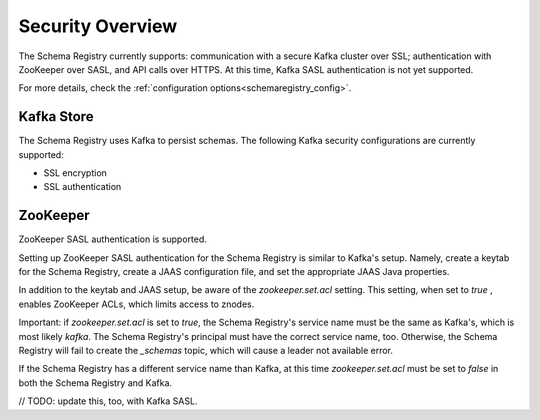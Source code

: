 .. _schemaregistry_security:

Security Overview
-----------------
The Schema Registry currently supports: communication with a secure Kafka cluster over SSL; authentication with ZooKeeper
over SASL, and API calls over HTTPS. At this time, Kafka SASL authentication is not yet supported.

For more details, check the :ref:`configuration options<schemaregistry_config>`.

Kafka Store
~~~~~~~~~~~
The Schema Registry uses Kafka to persist schemas. The following Kafka security configurations are currently supported:

* SSL encryption
* SSL authentication

ZooKeeper
~~~~~~~~~
ZooKeeper SASL authentication is supported.

Setting up ZooKeeper SASL authentication for the Schema Registry is similar to Kafka's setup. Namely,
create a keytab for the Schema Registry, create a JAAS configuration file, and set the appropriate JAAS Java properties.

In addition to the keytab and JAAS setup, be aware of the `zookeeper.set.acl` setting. This setting, when set to `true`
, enables ZooKeeper ACLs, which limits access to znodes.

Important: if `zookeeper.set.acl` is set to `true`, the Schema Registry's service name must be the same as Kafka's, which
is most likely `kafka`. The Schema Registry's principal must have the correct service name, too. Otherwise, the Schema
Registry will fail to create the `_schemas` topic, which will cause a leader not available error.

If the Schema Registry has a different service name than Kafka, at this time `zookeeper.set.acl` must be set to `false`
in both the Schema Registry and Kafka.

// TODO: update this, too, with Kafka SASL.